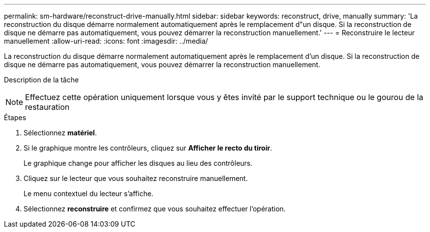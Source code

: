 ---
permalink: sm-hardware/reconstruct-drive-manually.html 
sidebar: sidebar 
keywords: reconstruct, drive, manually 
summary: 'La reconstruction du disque démarre normalement automatiquement après le remplacement d"un disque. Si la reconstruction de disque ne démarre pas automatiquement, vous pouvez démarrer la reconstruction manuellement.' 
---
= Reconstruire le lecteur manuellement
:allow-uri-read: 
:icons: font
:imagesdir: ../media/


[role="lead"]
La reconstruction du disque démarre normalement automatiquement après le remplacement d'un disque. Si la reconstruction de disque ne démarre pas automatiquement, vous pouvez démarrer la reconstruction manuellement.

.Description de la tâche
++ ++

[NOTE]
====
Effectuez cette opération uniquement lorsque vous y êtes invité par le support technique ou le gourou de la restauration

====
.Étapes
. Sélectionnez *matériel*.
. Si le graphique montre les contrôleurs, cliquez sur *Afficher le recto du tiroir*.
+
Le graphique change pour afficher les disques au lieu des contrôleurs.

. Cliquez sur le lecteur que vous souhaitez reconstruire manuellement.
+
Le menu contextuel du lecteur s'affiche.

. Sélectionnez *reconstruire* et confirmez que vous souhaitez effectuer l'opération.

